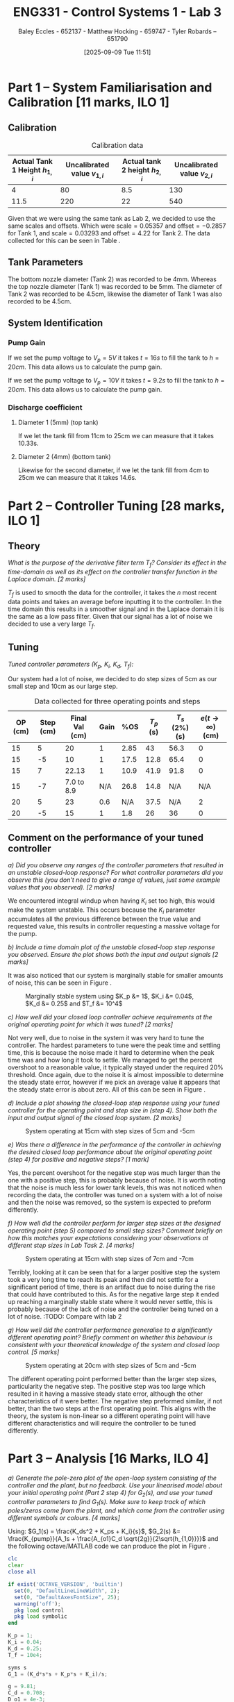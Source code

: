 :PROPERTIES:
:ID:       d7232721-a1e8-461a-a47d-7ce7b11134f0
:END:
#+title: ENG331 - Control Systems 1 - Lab 3
#+date: [2025-09-09 Tue 11:51]
#+AUTHOR: Baley Eccles - 652137 - Matthew Hocking - 659747 - Tyler Robards – 651790
#+FILETAGS: :Assignment:UTAS:2025:
#+STARTUP: latexpreview
#+LATEX_HEADER: \usepackage[a4paper, margin=2cm]{geometry}
#+LATEX_HEADER_EXTRA: \usepackage{minted}
#+LATEX_HEADER_EXTRA: \usepackage{fontspec}
#+LATEX_HEADER_EXTRA: \setmonofont{Iosevka}
#+LATEX_HEADER_EXTRA: \setminted{fontsize=\small, frame=single, breaklines=true}
#+LATEX_HEADER_EXTRA: \usemintedstyle{emacs}
#+LATEX_HEADER_EXTRA: \usepackage{float}
#+LATEX_HEADER_EXTRA: \setlength{\parindent}{0pt}
#+LATEX_HEADER_EXTRA: \setlength{\parskip}{1em}

* Part 1 – System Familiarisation and Calibration [11 marks, ILO 1]

** Calibration
#+ATTR_LATEX: :placement [H]
#+ATTR_LATEX: :align |c|c|c|c|
#+CAPTION: Calibration data \label{tab:T0}
|--------------------------------+------------------------------+--------------------------------+------------------------------|
| Actual Tank 1 Height $h_{1,i}$ | Uncalibrated value $v_{1,i}$ | Actual tank 2 height $h_{2,i}$ | Uncalibrated value $v_{2,i}$ |
|--------------------------------+------------------------------+--------------------------------+------------------------------|
|                              4 |                           80 |                            8.5 |                          130 |
|--------------------------------+------------------------------+--------------------------------+------------------------------|
|                           11.5 |                          220 |                             22 |                          540 |
|--------------------------------+------------------------------+--------------------------------+------------------------------|

Given that we were using the same tank as Lab 2, we decided to use the same scales and offsets. Which were $\textrm{scale} = 0.05357$ and $\textrm{offset} = -0.2857$ for Tank 1, and $\textrm{scale} = 0.03293$ and $\textrm{offset} = 4.22$ for Tank 2. The data collected for this can be seen in Table \ref{tab:T0}. 

** Tank Parameters
The bottom nozzle diameter (Tank 2) was recorded to be 4mm. Whereas the top nozzle diameter (Tank 1) was recorded to be 5mm. The diameter of Tank 2 was recorded to be 4.5cm, likewise the diameter of Tank 1 was also recorded to be 4.5cm.

** System Identification

*** Pump Gain

If we set the pump voltage to $V_p = 5V$ it takes $t = 16s$ to fill the tank to $h = 20cm$. This data allows us to calculate the pump gain.
\begin{align*}
\textrm{Vol} &= \pi r^2 h \\
\textrm{Vol} &= \pi \left(\frac{4.5\times10^{-2}}{2}\right)^2 \cdot 20\times10^{-2} \\
\textrm{Vol} &= 0.000318 m^3 \\
&\\
q_0 &= \frac{\textrm{Vol}}{t} \\
q_0 &= \frac{0.000318}{16} \\
q_0 &= 0.00002 m^3/s \\
&\\
\textrm{Pump Gain} &= \frac{q_0}{V_p} \\
\textrm{Pump Gain} &= \frac{0.00002}{5} \\
\textrm{Pump Gain} &= 0.000 004
\end{align*}

If we set the pump voltage to $V_p = 10V$ it takes $t = 9.2s$ to fill the tank to $h = 20cm$. This data allows us to calculate the pump gain.
\begin{align*}
\textrm{Vol} &= \pi r^2 h \\
\textrm{Vol} &= \pi \left(\frac{4.5\times10^{-2}}{2}\right)^2 \cdot 20\times10^{-2} \\
\textrm{Vol} &= 0.000318 m^3 \\
&\\
q_0 &= \frac{\textrm{Vol}}{t} \\
q_0 &= \frac{0.000318}{9.2} \\
q_0 &= 0.000035 m^3/s \\
&\\
\textrm{Pump Gain} &= \frac{q_0}{V_p} \\
\textrm{Pump Gain} &= \frac{0.000035}{10} \\
\textrm{Pump Gain} &= 0.000 0035
\end{align*}


*** Discharge coefficient
**** Diameter 1 (5mm) (top tank)
If we let the tank fill from 11cm to 25cm we can measure that it takes 10.33s.

\begin{align*}
V &= \pi \left(\frac{4.5\times 10^{-2}}{2}\right)^2 (25 - 11)\times10^{-2} \\
V &= 0.000 00 223 \\ 
q &= \frac{V}{t} = \frac{0.000223}{10.3} = 0.000 022 \\
q &= \frac{\pi}{4}(D_o)^2C_d\sqrt{2gh_1} \\
0.000 022 &= \frac{\pi}{4}(5\times10^{-3})^2C_d\sqrt{2\times9.81\times(25-11)\times10^{-2}} \\
C_d &= 0.662
\end{align*}

**** Diameter 2 (4mm) (bottom tank)
Likewise for the second diameter, if we let the tank fill from 4cm to 25cm we can measure that it takes 14.6s.

\begin{align*}
V &= \pi \left(\frac{4.5\times 10^{-2}}{2}\right)^2 (25 - 4)\times10^{-2} \\
V &= 0.000 334 \\
q &= \frac{V}{t} = \frac{0.000 334}{14.6} = 0.000 023 \\
q &= \frac{\pi}{4}(D_1)^2C_d\sqrt{2gh_1} \\
0.000 023 &= \frac{\pi}{4}(4.5\times10^{-3})^2C_d\sqrt{2\times9.81\times(25-4)\times10^{-2}} \\
C_d &= 0.708
\end{align*}


* Part 2 – Controller Tuning [28 marks, ILO 1]

** Theory
/What is the purpose of the derivative filter term $T_f$? Consider its effect in the time-domain as well as its effect on the controller transfer function in the Laplace domain. [2 marks]/

$T_f$ is used to smooth the data for the controller, it takes the $n$ most recent data points and takes an average before inputting it to the controller. In the time domain this results in a smoother signal and in the Laplace domain it is the same as a low pass filter. Given that our signal has a lot of noise we decided to use a very large $T_f$.

** Tuning
/Tuned controller parameters ($K_p$, $K_i$, $K_d$, $T_f$):/
\begin{align*}
K_p &= 1 \\
K_i &= 0.04 \\
K_d &= 0.25 \\
T_f &= 10^4
\end{align*}


Our system had a lot of noise, we decided to do step sizes of 5cm as our small step and 10cm as our large step.
#+ATTR_LATEX: :placement [H]
#+ATTR_LATEX: :align |c|c|c|c|c|c|c|c|
#+CAPTION: Data collected for three operating points and steps \label{tab:T1}
|---------+-----------+----------------+------+------+-----------+----------------+------------------------------|
| OP (cm) | Step (cm) | Final Val (cm) | Gain |  %OS | $T_p$ (s) | $T_s$ (2%) (s) | $e(t\rightarrow\infty)$ (cm) |
|---------+-----------+----------------+------+------+-----------+----------------+------------------------------|
|      15 |         5 |             20 |    1 | 2.85 |        43 |           56.3 |                            0 |
|      15 |        -5 |             10 |    1 | 17.5 |      12.8 |           65.4 |                            0 |
|---------+-----------+----------------+------+------+-----------+----------------+------------------------------|
|      15 |         7 |          22.13 |    1 | 10.9 |      41.9 |           91.8 |                            0 |
|      15 |        -7 |     7.0 to 8.9 |  N/A | 26.8 |      14.8 |            N/A |                          N/A |
|---------+-----------+----------------+------+------+-----------+----------------+------------------------------|
|      20 |         5 |             23 |  0.6 |  N/A |      37.5 |            N/A |                            2 |
|      20 |        -5 |             15 |    1 |  1.8 |        26 |             36 |                            0 |
|---------+-----------+----------------+------+------+-----------+----------------+------------------------------|

** Comment on the performance of your tuned controller
/a) Did you observe any ranges of the controller parameters that resulted in an unstable closed-loop response? For what controller parameters did you observe this (you don’t need to give a range of values, just some example values that you observed). [2 marks]/

We encountered integral windup when having $K_i$ set too high, this would make the system unstable. This occurs because the $K_i$ parameter accumulates all the previous difference between the true value and requested value, this results in controller requesting a massive voltage for the pump. 

/b) Include a time domain plot of the unstable closed-loop step response you observed. Ensure the plot shows both the input and output signals [2 marks]/

It was also noticed that our system is marginally stable for smaller amounts of noise, this can be seen in Figure \ref{fig:Marg_Stab}.

#+ATTR_LATEX: :placement [H]
#+CAPTION: Marginally stable system using $K_p &= 1$, $K_i &= 0.04$, $K_d &= 0.25$ and $T_f &= 10^4$ \label{fig:Marg_Stab}
[[./ENG331_Lab_3_Marginally_Stable.png]]

/c) How well did your closed loop controller achieve requirements at the original operating point for which it was tuned? [2 marks]/

Not very well, due to noise in the system it was very hard to tune the controller. The hardest parameters to tune were the peak time and settling time, this is because the noise made it hard to determine when the peak time was and how long it took to settle. We managed to get the percent overshoot to a reasonable value, it typically stayed under the required 20% threshold. Once again, due to the noise it is almost impossible to determine the steady state error, however if we pick an average value it appears that the steady state error is about zero. All of this can be seen in Figure \ref{fig:OP1}.

/d) Include a plot showing the closed-loop step response using your tuned controller for the operating point and step size in (step 4). Show both the input and output signal of the closed loop system. [2 marks]/

#+ATTR_LATEX: :placement [H]
#+CAPTION: System operating at 15cm with step sizes of 5cm and -5cm \label{fig:OP1}
[[./ENG331_Lab_3_OP_1.png]]

/e) Was there a difference in the performance of the controller in achieving the desired closed loop performance about the original operating point (step 4) for positive and negative steps? [1 mark]/

Yes, the percent overshoot for the negative step was much larger than the one with a positive step, this is probably because of noise. It is worth noting that the noise is much less for lower tank levels, this was not noticed when recording the data, the controller was tuned on a system with a lot of noise and then the noise was removed, so the system is expected to preform differently.

/f) How well did the controller perform for larger step sizes at the designed operating point (step 5) compared to small step sizes? Comment briefly on how this matches your expectations considering your observations at different step sizes in Lab Task 2. [4 marks]/

#+ATTR_LATEX: :placement [H]
#+CAPTION: System operating at 15cm with step sizes of 7cm and -7cm \label{fig:OP2}
[[./ENG331_Lab_3_OP_2.png]]

Terribly, looking at \ref{fig:OP2} it can be seen that for a larger positive step the system took a very long time to reach its peak and then did not settle for a significant period of time, there is an artifact due to noise during the rise that could have contributed to this. As for the negative large step it ended up reaching a marginally stable state where it would never settle, this is probably because of the lack of noise and the controller being tuned on a lot of noise.
:TODO: Compare with lab 2

/g) How well did the controller performance generalise to a significantly different operating point? Briefly comment on whether this behaviour is consistent with your theoretical knowledge of the system and closed loop control. [5 marks]/

#+ATTR_LATEX: :placement [H]
#+CAPTION: System operating at 20cm with step sizes of 5cm and -5cm \label{fig:OP3}
[[./ENG331_Lab_3_OP_3.png]]

The different operating point performed better than the larger step sizes, particularity the negative step. The positive step was too large which resulted in it having a massive steady state error, although the other characteristics of it were better. The negative step preformed similar, if not better, than the two steps at the first operating point. This aligns with the theory, the system is non-linear so a different operating point will have different characteristics and will require the controller to be tuned differently.

* Part 3 – Analysis [16 Marks, ILO 4]
/a) Generate the pole-zero plot of the open-loop system consisting of the controller and the plant, but no feedback. Use your linearised model about your initial operating point (Part 2 step 4) for $G_2(s)$, and use your tuned controller parameters to find $G_1(s)$. Make sure to keep track of which poles/zeros come from the plant, and which come from the controller using different symbols or colours. [4 marks]/

Using: $G_1(s) = \frac{K_ds^2 + K_ps + K_i}{s}$, $G_2(s) &= \frac{K_{pump}}{A_1s + \frac{A_{o1}C_d \sqrt{2g}}{2\sqrt{h_{1,0}}}}$ and the following octave/MATLAB code we can produce the plot in Figure \ref{fig:OL}.
#+BEGIN_SRC octave :exports code :results output :session Part_3
clc
clear
close all

if exist('OCTAVE_VERSION', 'builtin')
  set(0, "DefaultLineLineWidth", 2);
  set(0, "DefaultAxesFontSize", 25);
  warning('off');
  pkg load control
  pkg load symbolic
end

K_p = 1;
K_i = 0.04;
K_d = 0.25;
T_f = 10e4;

syms s
G_1 = (K_d*s*s + K_p*s + K_i)/s;

g = 9.81;
C_d = 0.708;
D_o1 = 4e-3;
A_o1 = pi*(D_o1/2)^2;
D_1 = 4.5e-2;
A_1 = pi*(D_1/2)^2;
K_pump = 0.0000035;
h_1_0 = 15e-2;
V_P_0 = 5;

G_2 = (K_pump)/(A_1*s + (A_o1*C_d*sqrt(2*g))/(2*sqrt(h_1_0)));

G = G_1*G_2;
[num, den] = numden(G);
poles = double(vpa(solve(den, s)))
zeros = double(vpa(solve(num, s)))

figure;
hold on;
plot(real(poles(1)), imag(poles(1)), 'bx', 'MarkerSize', 20);
plot(real(poles(2)), imag(poles(2)), 'rx', 'MarkerSize', 20);

plot(real(zeros(1)), imag(zeros(1)), 'bo', 'MarkerSize', 20);
plot(real(zeros(2)), imag(zeros(2)), 'bo', 'MarkerSize', 20);
axis([-5, 0.1, -5, 5]);
grid on;
legend("PID", "System");
set (gca, "xaxislocation", "origin");
set (gca, "yaxislocation", "origin");
xlabel('Re(s)');
ylabel('Im(s)');
print -dpng 'ENG331_P3_Pole_Zero_Open_Loop.png'
#+END_SRC

#+RESULTS:
: Symbolic pkg v3.2.2: Python communication link active, SymPy v1.14.0.
: poles =
: 
:           0
:   -0.031989
: zeros =
: 
:   -3.959592
:   -0.040408

#+ATTR_LATEX: :placement [H]
#+CAPTION: Open-loop pole-zero plot with poles at $\{0, -0.032\}$ and zeros at $\{-3.96, -0.0404\}$ \label{fig:OL}
[[./ENG331_P3_Pole_Zero_Open_Loop.png]]

/b) Use MATLAB to find the closed-loop transfer function for the system using the open loop transfer function $G_1(s)G_2(s)$ derived in a). [2 marks]/

The following Octave/MATLAB code can be used to find the transfer function $T(s) = G_1(s)G_2(s)$.
#+BEGIN_SRC octave :exports code :results output :session Part_3
CL = vpa(simplify(G_1*G_2/(1 + G_1*G_2)))
latex(CL)
#+END_SRC

#+RESULTS:
#+begin_example
CL = (sym)

                                                             ⎛      2                ⎞                   ↪
                           10672736174.579418030794760427657⋅⎝25.0⋅s  + 100.0⋅s + 4.0⎠                   ↪
  ────────────────────────────────────────────────────────────────────────────────────────────────────── ↪
                                     2                                                                   ↪
  485245749789364.48545076986901069⋅s  + 16581306486197.260445527805834692⋅s + 42690944698.3176721231790 ↪
  
  ↪        
  ↪        
  ↪ ───────
  ↪        
  ↪ 4171063
\frac{10672736174.579418030794760427657 \left(25.0 s^{2} + 100.0 s + 4.0\right)}{485245749789364.48545076986901069 s^{2} + 16581306486197.260445527805834692 s + 42690944698.31767212317904171063}
#+end_example

\[T(s) = G_1(s)G_2(s) = \frac{10672736174 \left(25 s^{2} + 100 s + 4\right)}{485245749789364 s^{2} + 16581306486197 s + 42690944698}\]

/c) Generate the pole-zero plot of the closed-loop system $T(s)$. [2 marks]/

The following Octave/MATLAB code can be used to generate the pole-zero plot seen in Figure \ref{fig:CL}.
#+BEGIN_SRC octave :exports code :results output :session Part_3
[num_CL, den_CL] = numden(CL);
poles_CL = double(vpa(solve(den_CL, s)))
zeros_CL = double(vpa(solve(num_CL, s)))

figure;
hold on;
plot(real(poles_CL(1)), imag(poles_CL(1)), 'bx', 'MarkerSize', 20);
plot(real(poles_CL(2)), imag(poles_CL(2)), 'bx', 'MarkerSize', 20);

plot(real(zeros_CL(1)), imag(zeros_CL(1)), 'bo', 'MarkerSize', 20);
plot(real(zeros_CL(2)), imag(zeros_CL(2)), 'bo', 'MarkerSize', 20);
axis([-4.5, 0.1, -5, 5]);
grid on;
set (gca, "xaxislocation", "origin");
set (gca, "yaxislocation", "origin");
xlabel('Re(s)');
ylabel('Im(s)');
print -dpng 'ENG331_P3_Pole_Zero_Closed_Loop.png'
#+END_SRC

#+RESULTS:
: poles_CL =
: 
:   -3.1366e-02
:   -2.8049e-03
: zeros_CL =
: 
:   -3.959592
:   -0.040408

#+ATTR_LATEX: :placement [H]
#+CAPTION: Closed-loop pole-zero plot with poles at $\{-0.0314, -0.00280\}$ and zeros at $\{-3.96, -0.0404\}$ \label{fig:CL}
[[./ENG331_P3_Pole_Zero_Closed_Loop.png]]

/d) Does the second order approximation apply to the closed loop system T_s(s) found in b) (will an appropriate second order transfer function give an approximately equal step response). [2 marks]/

The second-order approximation does not apply well to the closed-loop system. Although there is a pole at approximately -0.0314, there is a stronger pole at approximately -0.00280, which is closer to the imaginary axis and therefore dominates the long-term behaviour. Using these two poles yields a natural frequency of approximately 0.0314 radians per second and a damping ratio of 1, which predicts a 0% overshoot and a settling time of approximately 127 seconds. Therefore, a second-order model based only on the complex pair underestimates the long tail in the step response and does not capture the true settling behaviour. In short, a second-order approximation can reproduce the initial oscillatory shape but fails to represent the slow decay imposed by the extra real pole, so it is only an approximation rather than an accurate model of the full closed-loop step response.

/e) Use the results from a) - d) to discuss why the parameters values you selected gave a step response that met the given performance metrics. Ie. why did the PID controller give a closed loop time domain response that met the desired performance metrics with those specific PID parameters. [6 marks]/

The chosen PID parameters produce the observed time domain behaviour because each term shapes the loop in a complementary way. The proportional gain increases loop gain and bandwidth and moves poles to the left so the response is faster. The integral gain, kept small, guarantees zero steady state error while avoiding excessive low-frequency phase lag. The derivative gain adds phase lead and introduces two controller zeros that increase damping around the crossover frequency. Concretely, the controller creates zeros near -3.96 and -0.0404 together with an integrator pole at the origin; the far left zero helps with high frequency shaping while the near origin zero modifies the low frequency interaction between the integrator and the slow plant dynamics. The resulting closed-loop poles at approximately -0.0334 and  -0.0492 with imaginary part ±0.1051 give a moderately damped oscillatory transient with a damping ratio of about 0.424 and roughly 23% overshoot from the complex pair, while the slow real pole determines the long settling tail. Thus, the above choices of PID parameters achieve zero steady state error and a transient that meets the desired damping and overshoot objectives, with the longer settling time being the trade-off caused by using a modest integral gain to limit low-frequency phase degradation.

#+BEGIN_SRC octave :exports none :results output :session Part_3
function second_order_system(poles)
    % Check if the input is a vector of length 2
    if length(poles) ~= 2
        error('Input must be a vector of two poles.');
    end

    % Extract real and imaginary parts of the poles
    p1 = poles(1);
    p2 = poles(2);
    
    % Calculate the damping ratio (zeta) and natural frequency (omega_n)
    sigma = real(p1); % Real part
    omega = imag(p1); % Imaginary part (assuming p1 and p2 are complex conjugates)

    % Calculate natural frequency and damping ratio
    omega_n = sqrt(sigma^2 + omega^2);
    zeta = -sigma / omega_n;

    % Display results
    fprintf('Natural Frequency (ω_n): %.4f rad/s\n', omega_n);
    fprintf('Damping Ratio (ζ): %.4f\n', zeta);
    
    % Construct the transfer function
    K = 1; % Assuming gain K = 1 for simplicity
    num = K * omega_n^2; % Numerator
    den = [1, 2 * zeta * omega_n, omega_n^2]; % Denominator
    exp(-zeta*pi/sqrt(1 - zeta^2))
    4/(zeta*omega_n)
    % Display the transfer function
    fprintf('Transfer Function: H(s) = %.4f / (s^2 + %.4f s + %.4f)\n', num, den(2), den(3));
end

% Example usage:
% Define the poles (e.g., -1 + j2 and -1 - j2)
poles = [-3.1366e-02, -2.8049e-03];
second_order_system(poles);
#+END_SRC

#+RESULTS:
: Natural Frequency (ω_n): 0.0314 rad/s
: Damping Ratio (ζ): 1.0000
: ans = 0
: ans = 127.53
: Transfer Function: H(s) = 0.0010 / (s^2 + 0.0627 s + 0.0010)
